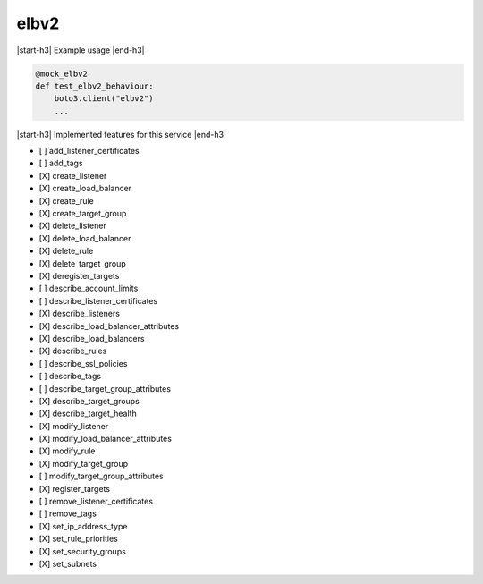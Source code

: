 .. _implementedservice_elbv2:

.. |start-h3| raw:: html

    <h3>

.. |end-h3| raw:: html

    </h3>

=====
elbv2
=====

|start-h3| Example usage |end-h3|

.. sourcecode:: python

            @mock_elbv2
            def test_elbv2_behaviour:
                boto3.client("elbv2")
                ...



|start-h3| Implemented features for this service |end-h3|

- [ ] add_listener_certificates
- [ ] add_tags
- [X] create_listener
- [X] create_load_balancer
- [X] create_rule
- [X] create_target_group
- [X] delete_listener
- [X] delete_load_balancer
- [X] delete_rule
- [X] delete_target_group
- [X] deregister_targets
- [ ] describe_account_limits
- [ ] describe_listener_certificates
- [X] describe_listeners
- [X] describe_load_balancer_attributes
- [X] describe_load_balancers
- [X] describe_rules
- [ ] describe_ssl_policies
- [ ] describe_tags
- [ ] describe_target_group_attributes
- [X] describe_target_groups
- [X] describe_target_health
- [X] modify_listener
- [X] modify_load_balancer_attributes
- [X] modify_rule
- [X] modify_target_group
- [ ] modify_target_group_attributes
- [X] register_targets
- [ ] remove_listener_certificates
- [ ] remove_tags
- [X] set_ip_address_type
- [X] set_rule_priorities
- [X] set_security_groups
- [X] set_subnets

